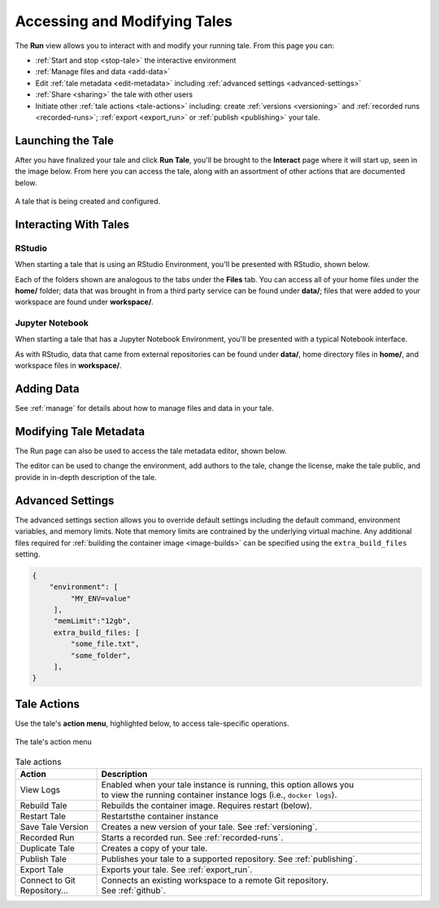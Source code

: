 .. _run:

Accessing and Modifying Tales
==============================

The **Run** view allows you to interact with and modify your running tale. From this page
you can:

- :ref:`Start and stop <stop-tale>` the interactive environment
- :ref:`Manage files and data <add-data>`
- Edit :ref:`tale metadata <edit-metadata>` including :ref:`advanced settings
  <advanced-settings>`
- :ref:`Share <sharing>` the tale with other users
- Initiate other :ref:`tale actions <tale-actions>` including: create :ref:`versions <versioning>` and
  :ref:`recorded runs <recorded-runs>`; :ref:`export <export_run>` or 
  :ref:`publish <publishing>` your tale.


.. _stop-tale:

Launching the Tale
------------------
After you have finalized your tale and click **Run Tale**, you'll be brought
to the **Interact** page where it will start up, seen in the image below. From here
you can access the tale, along with an assortment of other actions that are
documented below.

.. figure:: images/compose/tale_launching.png
     :align: center

     A tale that is being created and configured.

Interacting With Tales
----------------------

RStudio
~~~~~~~
When starting a tale that is using an RStudio Environment, you'll be presented
with RStudio, shown below.

.. image:: images/run/rstudio.png
     :align: center

Each of the folders shown are analogous to the tabs under the **Files** tab. You can access all of your home files under the **home/** folder;
data that was brought in from a third party service can be found under **data/**; files that were added to your workspace are found under **workspace/**.

Jupyter Notebook
~~~~~~~~~~~~~~~~
When starting a tale that has a Jupyter Notebook Environment, you'll be
presented with a typical Notebook interface.

.. image:: images/run/jupyter_browse.png
     :align: center

As with RStudio, data that came from external repositories can be found under **data/**, home directory files in **home/**, and workspace files in **workspace/**.

.. _add-data:

Adding Data
-----------

See :ref:`manage` for details about how to manage files and data in your tale.

.. _edit-metadata:

Modifying Tale Metadata
-----------------------
The Run page can also be used to access the tale metadata editor, shown below.

.. image:: images/run/metadata_editor.png
    :align: center

The editor can be used to change the environment, add authors to the tale, change the license, make the tale public, and provide in in-depth description of the tale.


.. _advanced-settings:

Advanced Settings
-----------------

The advanced settings section allows you to override default settings including
the default command, environment variables, and memory limits. Note that memory
limits are contrained by the underlying virtual machine. Any additional files
required for :ref:`building the container image <image-builds>` can be specified using the
``extra_build_files`` setting.

.. code-block::

   {
       "environment": [
            "MY_ENV=value"
        ],
        "memLimit":"12gb",
        extra_build_files: [
            "some_file.txt",
            "some_folder",
        ],
   }
   


.. _tale-actions:

Tale Actions
------------

Use the tale's **action menu**, highlighted below, to access tale-specific
operations.

.. figure:: images/run/action_menu.png
     :align: center

     The tale's action menu

.. list-table:: Tale actions
   :widths: 20 80
   :header-rows: 1

   * - Action
     - Description
   * - View Logs
     - | Enabled when your tale instance is running, this option allows you 
       | to view the running container instance logs (i.e., ``docker logs``).
   * - Rebuild Tale
     - Rebuilds the container image. Requires restart (below).
   * - Restart Tale
     - Restartsthe container instance
   * - Save Tale Version
     - Creates a new version of your tale. See :ref:`versioning`.
   * - Recorded Run
     - Starts a recorded run. See :ref:`recorded-runs`.
   * - Duplicate Tale
     - Creates a copy of your tale.
   * - Publish Tale
     - Publishes your tale to a supported repository. See :ref:`publishing`.
   * - Export Tale
     - Exports your tale. See :ref:`export_run`.
   * - Connect to Git Repository...
     - | Connects an existing workspace to a remote Git repository. 
       | See :ref:`github`.

.. _compose: compose.html
.. _browse: browse.html
.. _publish: publishing.html
